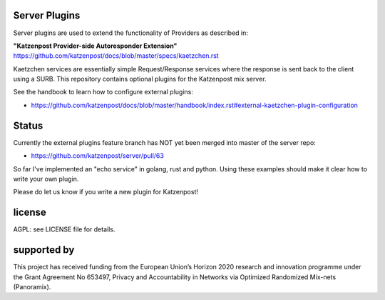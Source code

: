 
Server Plugins
==============

Server plugins are used to extend the functionality of Providers
as described in:

**"Katzenpost Provider-side Autoresponder Extension"**
https://github.com/katzenpost/docs/blob/master/specs/kaetzchen.rst

Kaetzchen services are essentially simple Request/Response services
where the response is sent back to the client using a SURB.
This repository contains optional plugins for the Katzenpost mix server.

See the handbook to learn how to configure external plugins:

* https://github.com/katzenpost/docs/blob/master/handbook/index.rst#external-kaetzchen-plugin-configuration


Status
======

Currently the external plugins feature branch has NOT yet been merged
into master of the server repo:

* https://github.com/katzenpost/server/pull/63


So far I've implemented an "echo service" in golang, rust and
python. Using these examples should make it clear how to write your
own plugin.

Please do let us know if you write a new plugin for Katzenpost!


license
=======

AGPL: see LICENSE file for details.


supported by
============

.. image:: https://katzenpost.mixnetworks.org/_static/images/eu-flag-tiny.jpg

This project has received funding from the European Union’s Horizon 2020
research and innovation programme under the Grant Agreement No 653497, Privacy
and Accountability in Networks via Optimized Randomized Mix-nets (Panoramix).
